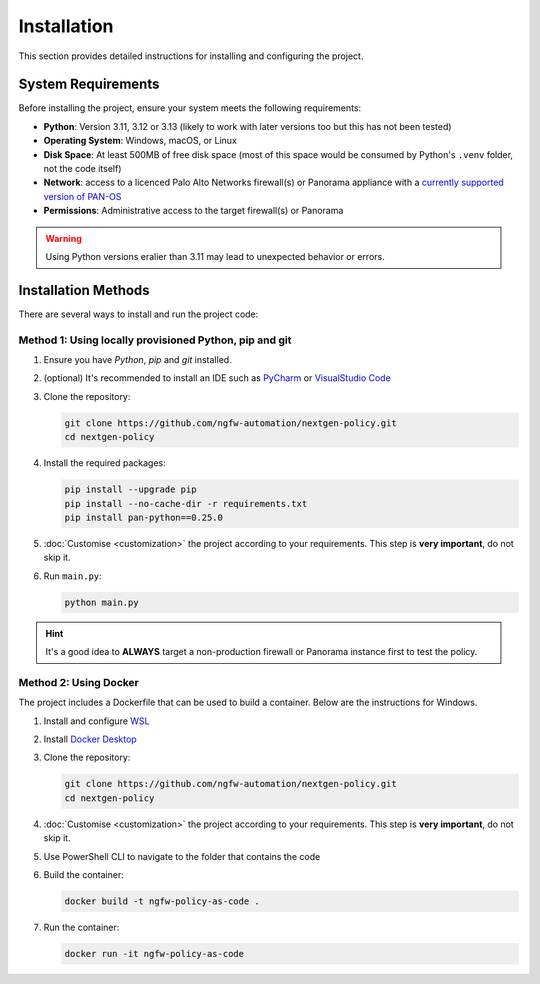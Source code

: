 .. _installation:

Installation
============

This section provides detailed instructions for installing and configuring the project.

System Requirements
-------------------

Before installing the project, ensure your system meets the following requirements:

* **Python**: Version 3.11, 3.12 or 3.13 (likely to work with later versions too but this has not been tested)
* **Operating System**: Windows, macOS, or Linux
* **Disk Space**: At least 500MB of free disk space (most of this space would be consumed by Python's ``.venv`` folder, not the code itself)
* **Network**: access to a licenced Palo Alto Networks firewall(s) or Panorama appliance with a `currently supported version  of PAN-OS <https://www.paloaltonetworks.co.uk/services/support/end-of-life-announcements/end-of-life-summary#pan-os-panorama>`_
* **Permissions**: Administrative access to the target firewall(s) or Panorama

.. warning::
    Using Python versions eralier than 3.11 may lead to unexpected behavior or errors.

Installation Methods
--------------------

There are several ways to install and run the project code:

Method 1: Using locally provisioned Python, pip and git
~~~~~~~~~~~~~~~~~~~~~~~~~~~~~~~~~~~~~~~~~~~~~~~~~~~~~~~

1. Ensure you have `Python`, `pip` and `git` installed.
2. (optional) It's recommended to install an IDE such as `PyCharm <https://www.jetbrains.com/pycharm/download/>`_ or `VisualStudio Code <https://code.visualstudio.com/download>`_
3. Clone the repository:

   .. code-block:: bash

       git clone https://github.com/ngfw-automation/nextgen-policy.git
       cd nextgen-policy

4. Install the required packages:

   .. code-block:: bash

       pip install --upgrade pip
       pip install --no-cache-dir -r requirements.txt
       pip install pan-python==0.25.0

5. :doc:`Customise <customization>` the project according to your requirements. This step is **very important**, do not skip it.
6. Run ``main.py``:

   .. code-block:: bash

       python main.py

.. hint::
    It's a good idea to **ALWAYS** target a non-production firewall or Panorama instance first to test the policy.


Method 2: Using Docker
~~~~~~~~~~~~~~~~~~~~~~

The project includes a Dockerfile that can be used to build a container.
Below are the instructions for Windows.

1. Install and configure `WSL <https://learn.microsoft.com/en-us/windows/wsl/install>`_
2. Install `Docker Desktop <https://docs.docker.com/desktop/setup/install/windows-install/>`_
3. Clone the repository:

   .. code-block:: bash

       git clone https://github.com/ngfw-automation/nextgen-policy.git
       cd nextgen-policy

4. :doc:`Customise <customization>` the project according to your requirements. This step is **very important**, do not skip it.
5. Use PowerShell CLI to navigate to the folder that contains the code
6. Build the container:

   .. code-block:: bash

       docker build -t ngfw-policy-as-code .

7. Run the container:

   .. code-block:: bash

       docker run -it ngfw-policy-as-code

